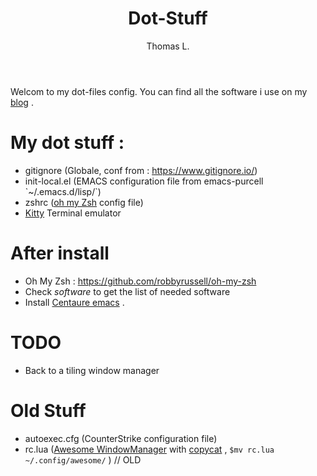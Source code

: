 #+TITLE:        Dot-Stuff
#+AUTHOR:       Thomas L.

Welcom to my dot-files config.
You can find all the software i use on my [[https://thomas-louvigne.github.io/pages/software-list/][blog]] .

* My dot stuff :
 - gitignore (Globale, conf from : https://www.gitignore.io/)
 - init-local.el (EMACS configuration file from emacs-purcell `~/.emacs.d/lisp/`)
 - zshrc ([[https://github.com/robbyrussell/oh-my-zsh][oh my Zsh]] config file) 
 - [[https://sw.kovidgoyal.net/kitty/#][Kitty]] Terminal emulator
   
* After install
  - Oh My Zsh : https://github.com/robbyrussell/oh-my-zsh
  - Check [[software]] to get the list of needed software
  - Install [[https://github.com/seagle0128/.emacs.d][Centaure emacs]] .
     
* TODO
 - Back to a tiling window manager

* Old Stuff
 - autoexec.cfg (CounterStrike configuration file)
 - rc.lua ([[https://awesomewm.org/][Awesome WindowManager]] with [[https://github.com/lcpz/awesome-copycats][copycat]] ,  ~$mv rc.lua ~/.config/awesome/~ ) // OLD
